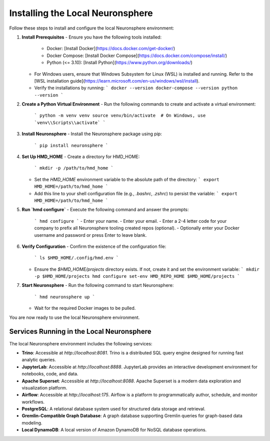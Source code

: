 .. _install_neuronsphere:

Installing the Local Neuronsphere
=================================

Follow these steps to install and configure the local Neuronsphere environment:

1. **Install Prerequisites**
   - Ensure you have the following tools installed:
     - Docker: [Install Docker](https://docs.docker.com/get-docker/)
     - Docker Compose: [Install Docker Compose](https://docs.docker.com/compose/install/)
     - Python (<= 3.10): [Install Python](https://www.python.org/downloads/)
   - For Windows users, ensure that Windows Subsystem for Linux (WSL) is installed and running. Refer to the [WSL installation guide](https://learn.microsoft.com/en-us/windows/wsl/install).
   - Verify the installations by running:
     ```
     docker --version
     docker-compose --version
     python --version
     ```

2. **Create a Python Virtual Environment**
   - Run the following commands to create and activate a virtual environment:
     ```
     python -m venv venv
     source venv/bin/activate  # On Windows, use `venv\\Scripts\\activate`
     ```

3. **Install Neuronsphere**
   - Install the Neuronsphere package using pip:
     ```
     pip install neuronsphere
     ```

4. **Set Up HMD_HOME**
   - Create a directory for HMD_HOME:
     ```
     mkdir -p /path/to/hmd_home
     ```
   - Set the `HMD_HOME` environment variable to the absolute path of the directory:
     ```
     export HMD_HOME=/path/to/hmd_home
     ```
   - Add this line to your shell configuration file (e.g., `.bashrc`, `.zshrc`) to persist the variable:
     ```
     export HMD_HOME=/path/to/hmd_home
     ```

5. **Run `hmd configure`**
   - Execute the following command and answer the prompts:
     ```
     hmd configure
     ```
     - Enter your name.
     - Enter your email.
     - Enter a 2-4 letter code for your company to prefix all Neuronsphere tooling created repos (optional).
     - Optionally enter your Docker username and password or press Enter to leave blank.

6. **Verify Configuration**
   - Confirm the existence of the configuration file:
     ```
     ls $HMD_HOME/.config/hmd.env
     ```
   - Ensure the `$HMD_HOME/projects` directory exists. If not, create it and set the environment variable:
     ```
     mkdir -p $HMD_HOME/projects
     hmd configure set-env HMD_REPO_HOME $HMD_HOME/projects
     ```

7. **Start Neuronsphere**
   - Run the following command to start Neuronsphere:
     ```
     hmd neuronsphere up
     ```
   - Wait for the required Docker images to be pulled.

You are now ready to use the local Neuronsphere environment.

Services Running in the Local Neuronsphere
------------------------------------------

The local Neuronsphere environment includes the following services:

- **Trino**: Accessible at `http://localhost:8081`. Trino is a distributed SQL query engine designed for running fast analytic queries.
- **JupyterLab**: Accessible at `http://localhost:8888`. JupyterLab provides an interactive development environment for notebooks, code, and data.
- **Apache Superset**: Accessible at `http://localhost:8088`. Apache Superset is a modern data exploration and visualization platform.
- **Airflow**: Accessible at `http://localhost:175`. Airflow is a platform to programmatically author, schedule, and monitor workflows.
- **PostgreSQL**: A relational database system used for structured data storage and retrieval.
- **Gremlin-Compatible Graph Database**: A graph database supporting Gremlin queries for graph-based data modeling.
- **Local DynamoDB**: A local version of Amazon DynamoDB for NoSQL database operations.